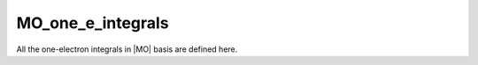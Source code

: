 ==================
MO_one_e_integrals
==================

All the one-electron integrals in |MO| basis are defined here.

